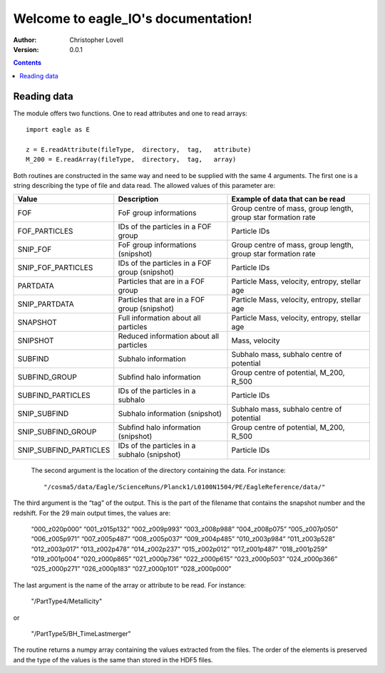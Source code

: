 .. eagle_IO documentation master file, created by
   sphinx-quickstart on Wed Aug  7 14:35:43 2019.
   You can adapt this file completely to your liking, but it should at least
   contain the root `toctree` directive.

Welcome to eagle_IO's documentation!
====================================

:Author: Christopher Lovell
:Version: $Revision: 0.0.1 $

.. contents::



Reading data
------------

The module offers two functions. One to read attributes and one to read arrays::

  import eagle as E
 
  z = E.readAttribute(fileType,  directory,  tag,   attribute)
  M_200 = E.readArray(fileType,  directory,  tag,   array)

Both routines are constructed in the same way and need to be supplied with the same 4 arguments. The first one is a string describing the type of file and data read. The allowed values of this parameter are: 

=======================  ===============================================  ==============================================================
Value                    Description                                      Example of data that can be read
=======================  ===============================================  ==============================================================
FOF                      FoF group informations                           Group centre of mass, group length, group star formation rate
FOF_PARTICLES            IDs of the particles in a FOF group              Particle IDs 
SNIP_FOF                 FoF group informations (snipshot)                Group centre of mass, group length, group star formation rate
SNIP_FOF_PARTICLES       IDs of the particles in a FOF group (snipshot)   Particle IDs
PARTDATA                 Particles that are in a FOF group                Particle Mass, velocity, entropy, stellar age 
SNIP_PARTDATA            Particles that are in a FOF group (snipshot)     Particle Mass, velocity, entropy, stellar age 
SNAPSHOT                 Full information about all particles             Particle Mass, velocity, entropy, stellar age 
SNIPSHOT                 Reduced information about all particles          Mass, velocity
SUBFIND                  Subhalo information                              Subhalo mass, subhalo centre of potential
SUBFIND_GROUP            Subfind halo information                         Group centre of potential, M_200, R_500
SUBFIND_PARTICLES        IDs of the particles in a subhalo                Particle IDs
SNIP_SUBFIND             Subhalo information (snipshot)                   Subhalo mass, subhalo centre of potential
SNIP_SUBFIND_GROUP       Subfind halo information (snipshot)              Group centre of potential, M_200, R_500
SNIP_SUBFIND_PARTICLES   IDs of the particles in a subhalo (snipshot)     Particle IDs 
=======================  ===============================================  ==============================================================



 The second argument is the location of the directory containing the data. For instance::

  "/cosma5/data/Eagle/ScienceRuns/Planck1/L0100N1504/PE/EagleReference/data/"

The third argument is the “tag” of the output. This is the part of the filename that contains the snapshot number and the redshift. For the 29 main output times, the values are: 

  “000_z020p000”	“001_z015p132”	“002_z009p993”	“003_z008p988”
  “004_z008p075”	“005_z007p050”	“006_z005p971”	“007_z005p487”
  “008_z005p037”	“009_z004p485”	“010_z003p984”	“011_z003p528”
  “012_z003p017”	“013_z002p478”	“014_z002p237”	“015_z002p012”
  “017_z001p487”	“018_z001p259”	“019_z001p004”	“020_z000p865”
  “021_z000p736”	“022_z000p615”	“023_z000p503”	“024_z000p366”
  “025_z000p271”	“026_z000p183”	“027_z000p101”	“028_z000p000”


The last argument is the name of the array or attribute to be read. For instance:

  "/PartType4/Metallicity"

or

  "/PartType5/BH_TimeLastmerger"

The routine returns a numpy array containing the values extracted from the files. The order of the elements is preserved and the type of the values is the same than stored in the HDF5 files.

